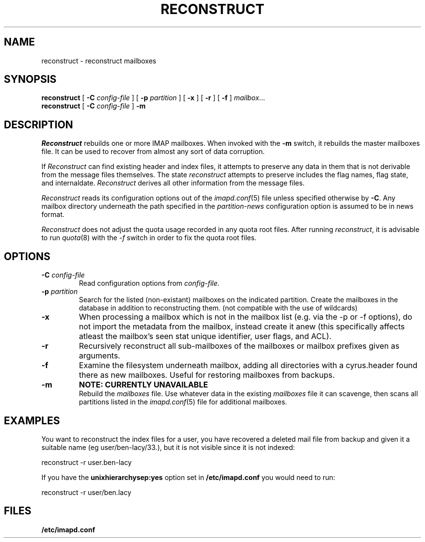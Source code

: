 .\" -*- nroff -*-
.TH RECONSTRUCT 8 "Project Cyrus" CMU
.\" 
.\" Copyright (c) 1998-2000 Carnegie Mellon University.  All rights reserved.
.\"
.\" Redistribution and use in source and binary forms, with or without
.\" modification, are permitted provided that the following conditions
.\" are met:
.\"
.\" 1. Redistributions of source code must retain the above copyright
.\"    notice, this list of conditions and the following disclaimer. 
.\"
.\" 2. Redistributions in binary form must reproduce the above copyright
.\"    notice, this list of conditions and the following disclaimer in
.\"    the documentation and/or other materials provided with the
.\"    distribution.
.\"
.\" 3. The name "Carnegie Mellon University" must not be used to
.\"    endorse or promote products derived from this software without
.\"    prior written permission. For permission or any other legal
.\"    details, please contact  
.\"      Office of Technology Transfer
.\"      Carnegie Mellon University
.\"      5000 Forbes Avenue
.\"      Pittsburgh, PA  15213-3890
.\"      (412) 268-4387, fax: (412) 268-7395
.\"      tech-transfer@andrew.cmu.edu
.\"
.\" 4. Redistributions of any form whatsoever must retain the following
.\"    acknowledgment:
.\"    "This product includes software developed by Computing Services
.\"     at Carnegie Mellon University (http://www.cmu.edu/computing/)."
.\"
.\" CARNEGIE MELLON UNIVERSITY DISCLAIMS ALL WARRANTIES WITH REGARD TO
.\" THIS SOFTWARE, INCLUDING ALL IMPLIED WARRANTIES OF MERCHANTABILITY
.\" AND FITNESS, IN NO EVENT SHALL CARNEGIE MELLON UNIVERSITY BE LIABLE
.\" FOR ANY SPECIAL, INDIRECT OR CONSEQUENTIAL DAMAGES OR ANY DAMAGES
.\" WHATSOEVER RESULTING FROM LOSS OF USE, DATA OR PROFITS, WHETHER IN
.\" AN ACTION OF CONTRACT, NEGLIGENCE OR OTHER TORTIOUS ACTION, ARISING
.\" OUT OF OR IN CONNECTION WITH THE USE OR PERFORMANCE OF THIS SOFTWARE.
.\" 
.\" $Id: reconstruct.8,v 1.19 2004/10/13 18:07:49 shadow Exp $
.SH NAME
reconstruct \- reconstruct mailboxes
.SH SYNOPSIS
.B reconstruct
[
.B \-C
.I config-file
]
[
.B \-p
.I partition
]
[
.B \-x
]
[
.B \-r
]
[
.B \-f
]
.IR mailbox ...
.br
.B reconstruct
[
.B \-C
.I config-file
]
.B \-m
.SH DESCRIPTION
.I Reconstruct
rebuilds one or more IMAP mailboxes.  When invoked with the
.B \-m
switch, it rebuilds the master
mailboxes file.  It can be used to recover from
almost any sort of data corruption.
.PP
If
.I Reconstruct
can find existing header and index files, it attempts to preserve any
data in them that is not derivable from the message files themselves.
The state 
.I reconstruct
attempts to preserve includes the flag names, flag state, and
internaldate.
.I Reconstruct
derives all other information from the message files.
.PP
.I Reconstruct
reads its configuration options out of the
.IR imapd.conf (5)
file unless specified otherwise by \fB-C\fR.  Any mailbox directory
underneath the path specified in the
.I partition-news
configuration option is assumed to be in news format.
.PP
.I Reconstruct
does not adjust the quota usage recorded in any quota
root files.  After running
.IR reconstruct ,
it is advisable to run
.IR quota (8)
with the
.I \-f
switch in order to fix the quota root files.
.SH OPTIONS
.TP
.BI \-C " config-file"
Read configuration options from \fIconfig-file\fR.
.TP
.BI \-p " partition"
Search for the listed (non-existant) mailboxes on the indicated partition.
Create the mailboxes in the database in addition to reconstructing them.
(not compatible with the use of wildcards)
.TP
.B \-x
When processing a mailbox which is not in the mailbox list (e.g. via
the -p or -f options), do not import the metadata from the mailbox,
instead create it anew (this specifically affects atleast the mailbox's seen
stat unique identifier, user flags, and ACL).
.TP
.B \-r
Recursively reconstruct all sub-mailboxes of the mailboxes or mailbox
prefixes given as arguments.
.TP
.B \-f
Examine the filesystem underneath mailbox, adding all directories with
a cyrus.header found there as new mailboxes.  Useful for
restoring mailboxes from backups.
.TP
.B \-m
.B NOTE: CURRENTLY UNAVAILABLE
.br
Rebuild the
.I
mailboxes
file.  Use whatever data in the existing
.I mailboxes
file it can scavenge, then scans all partitions listed in the
.IR imapd.conf (5)
file for additional mailboxes.
.SH EXAMPLES
You want to reconstruct the index files for a user, you have recovered a deleted mail file from backup
and given it a suitable name (eg user/ben-lacy/33.), but it is not visible since it is not indexed:

.nf
reconstruct -r user.ben-lacy
.fi
.PP
If you have the \fBunixhierarchysep:yes\fR option set in \fB/etc/imapd.conf\fR you would need
to run:

.nf
reconstruct -r user/ben.lacy
.fi

.SH FILES
.TP
.B /etc/imapd.conf
